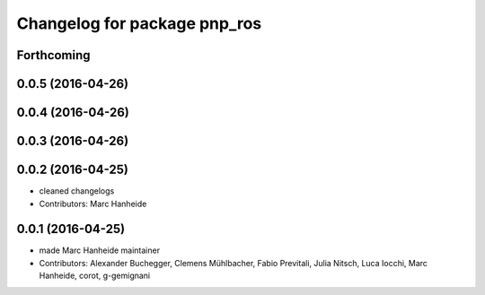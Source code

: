^^^^^^^^^^^^^^^^^^^^^^^^^^^^^
Changelog for package pnp_ros
^^^^^^^^^^^^^^^^^^^^^^^^^^^^^

Forthcoming
-----------

0.0.5 (2016-04-26)
------------------

0.0.4 (2016-04-26)
------------------

0.0.3 (2016-04-26)
------------------

0.0.2 (2016-04-25)
------------------
* cleaned changelogs
* Contributors: Marc Hanheide

0.0.1 (2016-04-25)
------------------
* made Marc Hanheide maintainer
* Contributors: Alexander Buchegger, Clemens Mühlbacher, Fabio Previtali, Julia Nitsch, Luca Iocchi, Marc Hanheide, corot, g-gemignani
